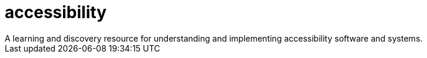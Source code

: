 = accessibility
A learning and discovery resource for understanding and implementing accessibility software and systems.
